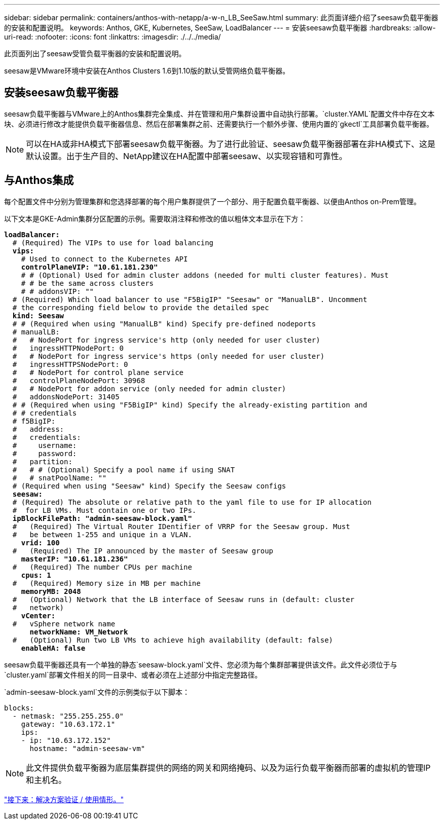 ---
sidebar: sidebar 
permalink: containers/anthos-with-netapp/a-w-n_LB_SeeSaw.html 
summary: 此页面详细介绍了seesaw负载平衡器的安装和配置说明。 
keywords: Anthos, GKE, Kubernetes, SeeSaw, LoadBalancer 
---
= 安装seesaw负载平衡器
:hardbreaks:
:allow-uri-read: 
:nofooter: 
:icons: font
:linkattrs: 
:imagesdir: ./../../media/


[role="lead"]
此页面列出了seesaw受管负载平衡器的安装和配置说明。

seesaw是VMware环境中安装在Anthos Clusters 1.6到1.10版的默认受管网络负载平衡器。



== 安装seesaw负载平衡器

seesaw负载平衡器与VMware上的Anthos集群完全集成、并在管理和用户集群设置中自动执行部署。`cluster.YAML`配置文件中存在文本块、必须进行修改才能提供负载平衡器信息、然后在部署集群之前、还需要执行一个额外步骤、使用内置的`gkectl`工具部署负载平衡器。


NOTE: 可以在HA或非HA模式下部署seesaw负载平衡器。为了进行此验证、seesaw负载平衡器部署在非HA模式下、这是默认设置。出于生产目的、NetApp建议在HA配置中部署seesaw、以实现容错和可靠性。



== 与Anthos集成

每个配置文件中分别为管理集群和您选择部署的每个用户集群提供了一个部分、用于配置负载平衡器、以便由Anthos on-Prem管理。

以下文本是GKE-Admin集群分区配置的示例。需要取消注释和修改的值以粗体文本显示在下方：

[listing, subs="+quotes,+verbatim"]
----
*loadBalancer:*
  # (Required) The VIPs to use for load balancing
  *vips:*
    # Used to connect to the Kubernetes API
    *controlPlaneVIP: "10.61.181.230"*
    # # (Optional) Used for admin cluster addons (needed for multi cluster features). Must
    # # be the same across clusters
    # # addonsVIP: ""
  # (Required) Which load balancer to use "F5BigIP" "Seesaw" or "ManualLB". Uncomment
  # the corresponding field below to provide the detailed spec
  *kind: Seesaw*
  # # (Required when using "ManualLB" kind) Specify pre-defined nodeports
  # manualLB:
  #   # NodePort for ingress service's http (only needed for user cluster)
  #   ingressHTTPNodePort: 0
  #   # NodePort for ingress service's https (only needed for user cluster)
  #   ingressHTTPSNodePort: 0
  #   # NodePort for control plane service
  #   controlPlaneNodePort: 30968
  #   # NodePort for addon service (only needed for admin cluster)
  #   addonsNodePort: 31405
  # # (Required when using "F5BigIP" kind) Specify the already-existing partition and
  # # credentials
  # f5BigIP:
  #   address:
  #   credentials:
  #     username:
  #     password:
  #   partition:
  #   # # (Optional) Specify a pool name if using SNAT
  #   # snatPoolName: ""
  # (Required when using "Seesaw" kind) Specify the Seesaw configs
  *seesaw:*
  # (Required) The absolute or relative path to the yaml file to use for IP allocation
  #  for LB VMs. Must contain one or two IPs.
  *ipBlockFilePath: "admin-seesaw-block.yaml"*
  #   (Required) The Virtual Router IDentifier of VRRP for the Seesaw group. Must
  #   be between 1-255 and unique in a VLAN.
    *vrid: 100*
  #   (Required) The IP announced by the master of Seesaw group
    *masterIP: "10.61.181.236"*
  #   (Required) The number CPUs per machine
    *cpus: 1*
  #   (Required) Memory size in MB per machine
    *memoryMB: 2048*
  #   (Optional) Network that the LB interface of Seesaw runs in (default: cluster
  #   network)
    *vCenter:*
  #   vSphere network name
      *networkName: VM_Network*
  #   (Optional) Run two LB VMs to achieve high availability (default: false)
    *enableHA: false*
----
seesaw负载平衡器还具有一个单独的静态`seesaw-block.yaml`文件、您必须为每个集群部署提供该文件。此文件必须位于与`cluster.yaml`部署文件相关的同一目录中、或者必须在上述部分中指定完整路径。

`admin-seesaw-block.yaml`文件的示例类似于以下脚本：

[listing, subs="+quotes,+verbatim"]
----
blocks:
  - netmask: "255.255.255.0"
    gateway: "10.63.172.1"
    ips:
    - ip: "10.63.172.152"
      hostname: "admin-seesaw-vm"
----

NOTE: 此文件提供负载平衡器为底层集群提供的网络的网关和网络掩码、以及为运行负载平衡器而部署的虚拟机的管理IP和主机名。

link:a-w-n_use_cases.html["接下来：解决方案验证 / 使用情形。"]
